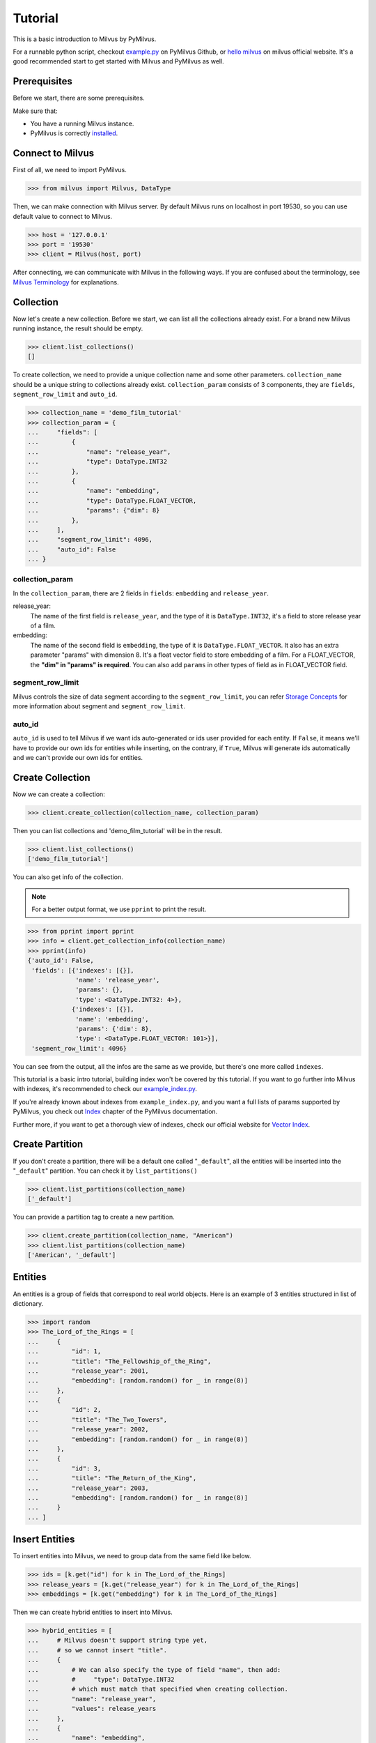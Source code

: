 ========
Tutorial
========

This is a basic introduction to Milvus by PyMilvus.

For a runnable python script,
checkout `example.py <https://github.com/milvus-io/pymilvus/blob/master/examples/example.py>`_ on PyMilvus Github,
or `hello milvus <https://milvus.io/docs/v0.11.0/example_code.md>`_ on milvus official website. It's a good recommended start to get started with Milvus and PyMilvus as well.


Prerequisites
=============

Before we start, there are some prerequisites.

Make sure that:

- You have a running Milvus instance.
- PyMilvus is correctly `installed <https://pymilvus.readthedocs.io/en/latest/install.html>`_.

Connect to Milvus
=================

First of all, we need to import PyMilvus.

>>> from milvus import Milvus, DataType

Then, we can make connection with Milvus server.
By default Milvus runs on localhost in port 19530, so you can use default value to connect to Milvus.

>>> host = '127.0.0.1'
>>> port = '19530'
>>> client = Milvus(host, port)

After connecting, we can communicate with Milvus in the following ways. If you are confused about the
terminology, see `Milvus Terminology <https://milvus.io/docs/v0.11.0/terms.md>`_ for explanations.


Collection
==========

Now let's create a new collection. Before we start, we can list all the collections already exist. For a brand
new Milvus running instance, the result should be empty.

>>> client.list_collections()
[]

To create collection, we need to provide a unique collection name and some other parameters.
``collection_name`` should be a unique string to collections already exist. ``collection_param`` consists of 3 components, 
they are ``fields``, ``segment_row_limit`` and ``auto_id``.

>>> collection_name = 'demo_film_tutorial'
>>> collection_param = {
...     "fields": [
...         {
...             "name": "release_year",
...             "type": DataType.INT32
...         },
...         {
...             "name": "embedding",
...             "type": DataType.FLOAT_VECTOR,
...             "params": {"dim": 8}
...         },
...     ],
...     "segment_row_limit": 4096,
...     "auto_id": False
... }

collection_param
----------------

In the ``collection_param``, there are 2 fields in ``fields``: ``embedding`` and ``release_year``.

release_year:
    The name of the first field is ``release_year``, and the type of it is ``DataType.INT32``,
    it's a field to store release year of a film.

embedding:
    The name of the second field is ``embedding``, the type of it is ``DataType.FLOAT_VECTOR``.
    It also has an extra parameter "params" with dimension 8. It's a float vector field to store
    embedding of a film. For a FLOAT_VECTOR, the **"dim" in "params" is required**. You can also add
    ``params`` in other types of field as in FLOAT_VECTOR field.

segment_row_limit
-----------------

Milvus controls the size of data segment according to the ``segment_row_limit``, you can refer
`Storage Concepts <https://milvus.io/docs/v0.11.0/storage_concept.md>`_ for more information about segment and
``segment_row_limit``.
 
auto_id
-------
``auto_id`` is used to tell Milvus if we want ids auto-generated or ids user provided for each entity.
If ``False``, it means we'll have to provide our own ids for entities while inserting, on the contrary,
if ``True``, Milvus will generate ids automatically and we can't provide our own ids for entities.


Create Collection
=================

Now we can create a collection:

>>> client.create_collection(collection_name, collection_param)

Then you can list collections and 'demo_film_tutorial' will be in the result.

>>> client.list_collections()
['demo_film_tutorial']

You can also get info of the collection.

.. note::
   For a better output format, we use ``pprint`` to print the result.

>>> from pprint import pprint
>>> info = client.get_collection_info(collection_name)
>>> pprint(info)
{'auto_id': False,
 'fields': [{'indexes': [{}],
             'name': 'release_year',
             'params': {},
             'type': <DataType.INT32: 4>},
            {'indexes': [{}],
             'name': 'embedding',
             'params': {'dim': 8},
             'type': <DataType.FLOAT_VECTOR: 101>}],
 'segment_row_limit': 4096}

You can see from the output, all the infos are the same as we provide, but there's one more called ``indexes``.

This tutorial is a basic intro tutorial, building index won't be covered by this tutorial.
If you want to go further into Milvus with indexes, it's recommended to check our
`example_index.py <https://github.com/milvus-io/pymilvus/blob/master/examples/example_index.py>`_.

If you're already known about indexes from ``example_index.py``, and you want a full lists of params supported
by PyMilvus, you check out `Index <https://pymilvus.readthedocs.io/en/latest/param.html>`_
chapter of the PyMilvus documentation.

Further more, if you want to get a thorough view of indexes, check our official website for
`Vector Index <https://milvus.io/docs/v0.11.0/index.md>`_.

Create Partition
================

If you don't create a partition, there will be a default one called "``_default``", all the entities will be
inserted into the "``_default``" partition. You can check it by ``list_partitions()``

>>> client.list_partitions(collection_name)
['_default']

You can provide a partition tag to create a new partition.

>>> client.create_partition(collection_name, "American")
>>> client.list_partitions(collection_name)
['American', '_default']

Entities
========

An entities is a group of fields that correspond to real world objects. Here is an example of 3 entities
structured in list of dictionary.

>>> import random
>>> The_Lord_of_the_Rings = [
...     {
...         "id": 1,
...         "title": "The_Fellowship_of_the_Ring",
...         "release_year": 2001,
...         "embedding": [random.random() for _ in range(8)]
...     },
...     {
...         "id": 2,
...         "title": "The_Two_Towers",
...         "release_year": 2002,
...         "embedding": [random.random() for _ in range(8)]
...     },
...     {
...         "id": 3,
...         "title": "The_Return_of_the_King",
...         "release_year": 2003,
...         "embedding": [random.random() for _ in range(8)]
...     }
... ]


Insert Entities
===============

To insert entities into Milvus, we need to group data from the same field like below.

>>> ids = [k.get("id") for k in The_Lord_of_the_Rings]
>>> release_years = [k.get("release_year") for k in The_Lord_of_the_Rings]
>>> embeddings = [k.get("embedding") for k in The_Lord_of_the_Rings]

Then we can create hybrid entities to insert into Milvus.

>>> hybrid_entities = [
...     # Milvus doesn't support string type yet,
...     # so we cannot insert "title".
...     {
...         # We can also specify the type of field "name", then add:
...         #     "type": DataType.INT32
...         # which must match that specified when creating collection.
...         "name": "release_year",
...         "values": release_years
...     },
...     {
...         "name": "embedding",
...         "values": embeddings
...     },
... ]

If the hybrid entities inserted successfully, ``ids`` we provided will be returned.

.. note::
   If we create collection with ``auto_id = True``, we can't provide ids of our own, and the returned
   ``ids`` is automatically generated by Milvus. If ``partition_tag`` isn't provided, these entities will
   be inserted into the "``_default``" partition.

>>> client.bulk_insert(collection_name, hybrid_entities, ids, partition_tag="American")
[1, 2, 3]

Flush
=====

After successfully inserting 3 entities into Milvus, we can ``Flush`` data from memory to disk so that we can
retrieve them. Milvus also performs an automatic flush with a fixed interval(1 second),
see `Data Flushing <https://milvus.io/docs/v0.11.0/flush_python.md>`_.

You can flush multiple collections at one time, so be aware the parameter is a list.

>>> client.flush([collection_name])

Get Detailed information
========================

After insert, we can get the detail of collection statistics info by ``get_collection_stats()``

.. note::
   Again, we are using ``pprint`` to provide a better format.

>>> info = client.get_collection_stats(collection_name)
>>> pprint(info)
{'data_size': 18156,
 'partition_count': 2,
 'partitions': [{'data_size': 0,
                 'id': 13,
                 'row_count': 0,
                 'segment_count': 0,
                 'segments': None,
                 'tag': '_default'},
                {'data_size': 18156,
                 'id': 14,
                 'row_count': 3,
                 'segment_count': 1,
                 'segments': [{'data_size': 18156,
                               'files': [{'data_size': 4124,
                                          'field': '_id',
                                          'name': '_raw',
                                          'path': '/C_7/P_14/S_7/F_49'},
                                         {'data_size': 5724,
                                          'field': '_id',
                                          'name': '_blf',
                                          'path': '/C_7/P_14/S_7/F_53'},
                                         {'data_size': 4112,
                                          'field': 'release_year',
                                          'name': '_raw',
                                          'path': '/C_7/P_14/S_7/F_51'},
                                         {'data_size': 4196,
                                          'field': 'embedding',
                                          'name': '_raw',
                                          'path': '/C_7/P_14/S_7/F_50'}],
                               'id': 7,
                               'row_count': 3}],
                 'tag': 'American'}],
 'row_count': 3}


Count Entities
==============

We can also count how many entities are there in the collection.

>>> client.count_entities(collection_name)
3

Get
===

Get Entities by ID
------------------

You can get entities by their ids.

>>> films = client.get_entity_by_id(collection_name, ids=[1, 200])

If id exists, an entity will be returned. If id doesn't exist, ``None`` will be return. For the example above,
collection "``demo_film_tutorial``" has an entity(id = 1), but doesn't have an entity(id = 200), so the result
``films`` will only have one entity, the other is ``None``. You can get the entity fields like below.
Because embeddings are random generated, so the value of embedding may differ.

>>> for film in films:
...     if film is not None:
...         print(film.id, film.get("release_year"), film.get("embedding"))
... 
1 2001 [0.5146051645278931, 0.9257888197898865, 0.8659316301345825, 0.8082002401351929, 0.33681046962738037, 0.7135953307151794, 0.14593836665153503, 0.9224222302436829]

If you want to know all the fields names, you can get them by:

>>> for film in films:
...     if film is not None:
...         film.fields
... 
['release_year', 'embedding']

Search
======

Search Entities by Vector Similarity
------------------------------------

You can get entities by vector similarity. Assuming we have a ``film_A`` like below, and we want to get top 2 films
that are most similar with it.

>>> film_A = {
...     "title": "random_title",
...     "release_year": 2002,
...     "embedding": [random.random() for _ in range(8)]
... }

We need to prepare query DSL(Domain Specific Language) for this search, for more information about does and
don'ts for Query DSL , please refer to PyMilvus documentation
`Query DSL <https://pymilvus.readthedocs.io/en/latest/query.html>`_ chapter.

.. todo:
   change dsl structure.

>>> dsl = {
...     "bool": {
...         "must": [
...             {
...                 "vector": {
...                     "embedding": {
...                         "topk": 2,
...                         "query": [film_A.get("embedding")],
...                         "metric_type": "L2"
...                     }
...                 }
...             }
...         ]
...     }
... }

Then we can search by this dsl.

.. note::
   If we don't provide anything in "``fields``", there will only be ids and distances in the results.
   Only what we have provided in the "``fields``" can be obtained finally.

>>> results = client.search(collection_name, dsl, fields=["release_year"])

The returned ``results`` is a 1 * 2 structure, 1 for 1 entity querying, 2 for top 2. For more clarity, we obtain
the film as below. If you want to know how to deal with search result in a better way, you can refer to
`search result <https://pymilvus.readthedocs.io/en/latest/results.html>`_ in PyMilvus doc.

>>> entities = results[0]
>>> film_1 = entities[0]
>>> film_2 = entities[1]

Then how do we get ids, distances and fields? It's as below.

.. note::
   Because embeddings are randomly generated, so the retrieved film id, distance and field may differ.

>>> film_1.id  # id
3

>>> film_1.distance  # distance
0.3749755918979645


>>> film_1.entity.get("release_year")  # fields
2003

Search Entities filtered by fields.
-----------------------------------

Milvus can also search entities back by vector similarity combined with fields filtering. Again we will be
using query DSL, please refer to PyMilvus documentation
`Query DSL <https://pymilvus.readthedocs.io/en/latest/query.html>`_ for more information.

For the same ``film_A``, now we also want to search back top 2 most similar films, but with one more condition: 
the release year of films searched back should be the same as ``film_A``. Here is how we organize query DSL.

.. todo:
   change dsl structure.

>>> dsl_hybrid = {
...     "bool": {
...         "must": [
...             {
...                 "term": {"release_year": [film_A.get("release_year")]}
...             },
...             {
...                 "vector": {
...                     "embedding": {
...                         "topk": 2,
...                         "query": [film_A.get("embedding")],
...                         "metric_type": "L2"
...                     }
...                 }
...             }
...         ]
...     }
... }

Then we'll do search as above. This time we will only get 1 film back because there is only 1 film whose release
year is 2002, the same as ``film_A``. You can confirm it by ``len()``.

>>> results = client.search(collection_name, dsl_hybrid, fields=["release_year"])
>>> len(results[0])
1

We can also search back entities with fields in specific range like below, we want to get top 2 films
that are most similar with ``film_A``, and we want the ``release_year`` of entities returned must be larger than
``film_A``'s ``release_year``

.. todo:
   change dsl structure.

>>> dsl_hybrid = {
...     "bool": {
...         "must": [
...             {
...                 # "GT" for greater than
...                 "range": {"release_year": {"GT": film_A.get("release_year")}}
...             },
...             {
...                 "vector": {
...                     "embedding": {"topk": 2, "query": [film_A.get("embedding")], "metric_type": "L2"}
...                 }
...             }
...         ]
...     }
... }

This query will only get 1 film back too, because there is only 1 film whose release year is larger than 2002.

Again, for more information about query DSL, please refer to our documentation 
`Query DSL <https://pymilvus.readthedocs.io/en/latest/query.html>`_.

Deletion
========

Finally, let's move on to deletion in Milvus.
We can delete entities by ids, drop a whole partition, or drop the entire collection.

Delete Entities by id
---------------------

You can delete entities by their ids.

>>> client.delete_entity_by_id(collection_name, ids=[1, 2])
Status(code=0, message='OK')

>>> client.count_entities(collection_name)
1

Drop a Partition
----------------

You can also drop a partition.

.. Danger::
   Once you drop a partition, all the data in this partition will be deleted too.

>>> client.drop_partition(collection_name, "American")
Status(code=0, message='OK')

>>> client.count_entities(collection_name)
0

Drop a Collection
-----------------

Finally, you can drop an entire collection.

.. Danger::
   Once you drop a collection, all the data in this collection will be deleted too.

>>> client.drop_collection(collection_name)
Status(code=0, message='OK')

.. sectionauthor::
   `Yangxuan@milvus <https://github.com/XuanYang-cn>`_
